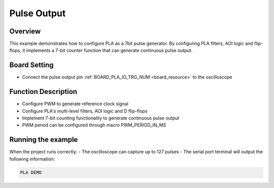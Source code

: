 .. _pla_pulse_output:

Pulse Output
========================

Overview
--------

This example demonstrates how to configure PLA as a 7bit pulse generator. By configuring PLA filters, AOI logic and flip-flops, it implements a 7-bit counter function that can generate continuous pulse output.

Board Setting
-------------

- Connect the pulse output pin :ref:`BOARD_PLA_IO_TRG_NUM <board_resource>` to the oscilloscope

Function Description
--------------------

- Configure PWM to generate reference clock signal
- Configure PLA's multi-level filters, AOI logic and D flip-flops
- Implement 7-bit counting functionality to generate continuous pulse output
- PWM period can be configured through macro PWM_PERIOD_IN_MS

Running the example
-------------------

When the project runs correctly:
- The oscilloscope can capture up to 127 pulses
- The serial port terminal will output the following information:

.. code-block:: console

   PLA DEMO

